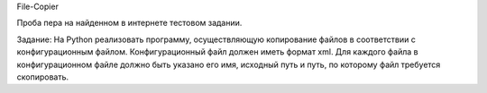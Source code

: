 File-Copier

Проба пера на найденном в интернете тестовом задании.

Задание:
На Python реализовать программу, осуществляющую копирование файлов в соответствии с конфигурационным файлом.
Конфигурационный файл должен иметь формат xml.
Для каждого файла в конфигурационном файле должно быть указано его имя, исходный путь и путь, по которому файл требуется скопировать.
